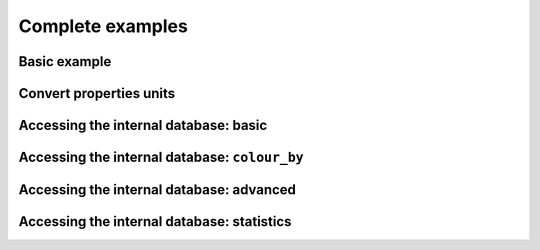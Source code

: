 .. _examples:

Complete examples
=================


Basic example
-------------

.. plot::
   :include-source: true

    import h_transport_materials as htm

    import matplotlib.pyplot as plt

    u = htm.ureg

    D_1 = htm.Diffusivity(
       D_0=1 * u.m**2 * u.s**-1,
       E_D=0.2* u.eV * u.particle**-1,
    )

    D_2 = htm.Diffusivity(
       D_0=2 * u.cm**2 * u.s**-1,
       E_D=0.3* u.eV * u.particle**-1,
    )

    htm.plotting.plot(D_1, label="diffusivity 1")
    htm.plotting.plot(D_2, label="diffusivity 2")

    plt.yscale("log")
    plt.legend()
    plt.show()

Convert properties units
------------------------

.. testcode::

    import h_transport_materials as htm
    
    u = htm.ureg

    my_diffusivity = htm.Diffusivity(
        D_0=1e-9 * u.m**2 * u.s**-1,
        E_D=0.5 * u.eV * u.particle**-1
    )


    print(my_diffusivity.pre_exp.to(u.miles**2 * u.month**-1))
    # please don't do this...

    print(my_diffusivity.act_energy.to(u.kcal * u.mol**-1))


.. testoutput::

    1.0153714565349241e-09 mile ** 2 / month
    11.530273915309515 kilocalorie / mole

Accessing the internal database: basic
--------------------------------------

.. plot::
   :include-source: true

    import h_transport_materials as htm
    import matplotlib.pyplot as plt

    flinak_diffusivities = htm.diffusivities.filter(material=htm.FLINAK)

    htm.plotting.plot(flinak_diffusivities)

    plt.legend()
    plt.yscale("log")
    plt.show()

Accessing the internal database: ``colour_by``
---------------------------------------------

.. plot::
   :include-source: true

    import h_transport_materials as htm
    import matplotlib.pyplot as plt

    tungsten_diffusivities = htm.diffusivities.filter(material=htm.TUNGSTEN)

    fig, axs = plt.subplots(3, 1, sharey=True, sharex=True)

    plt.sca(axs[0])
    htm.plotting.plot(tungsten_diffusivities)

    plt.sca(axs[1])
    htm.plotting.plot(tungsten_diffusivities, colour_by="author")

    plt.sca(axs[2])
    htm.plotting.plot(tungsten_diffusivities, colour_by="isotope")

    plt.yscale("log")
    plt.show()


Accessing the internal database: advanced
-----------------------------------------

.. plot::
   :include-source: true

    import h_transport_materials as htm
    import matplotlib.pyplot as plt
    from matplotlib.lines import Line2D

    materials = [htm.COPPER, htm.CUCRZR, htm.TUNGSTEN]
    colours = ["tab:orange", "tab:brown", "tab:grey"]

    fig, axs = plt.subplots(ncols=1, nrows=3, figsize=(6.4, 8), sharex=True)

    # change the format of units in matplotlib
    htm.ureg.mpl_formatter = "{:~P}"

    for i, group in enumerate([htm.diffusivities, htm.solubilities, htm.permeabilities]):
        plt.sca(axs[i])
        for mat, colour in zip(materials, colours):
            # filter diffusivities
            filtered_group = group.filter(material=mat)

            # plot group
            htm.plotting.plot(filtered_group, alpha=0.6, auto_label=False, color=colour)

        plt.yscale("log")
        plt.xlabel("") # remove default xlabel

    axs[0].set_title("Diffusivity")
    axs[1].set_title("Solubility")
    axs[2].set_title("Permeability")

    custom_lines = [Line2D([0], [0], color=colour, lw=4) for colour in colours]
    plt.legend(custom_lines, [mat.name for mat in materials])
    plt.xlabel(f"Inverse temperature ({axs[-1].xaxis.get_units():~P})")
    plt.show()


Accessing the internal database: statistics
-------------------------------------------

.. plot::
   :include-source: true

    import h_transport_materials as htm
    import matplotlib.pyplot as plt
    import numpy as np
    from scipy.stats import norm


    def plot_histogram(data):
        # plot histogram
        counts, bins, _ = plt.hist(data, alpha=0.7, edgecolor="tab:blue")

        # fit with Gaussian
        (mu_pre_exp, sigma_pre_exp) = norm.fit(data)
        x_axis = np.linspace(min(data), max(data))
        best_fit = norm.pdf(x_axis, mu_pre_exp, sigma_pre_exp)
        bin_width = np.diff(bins)[0]
        scaling_factor = sum(bin_width * counts)

        # plot best fit
        plt.plot(x_axis, scaling_factor * best_fit)


    fig, (axs_top, axs_bot) = plt.subplots(nrows=2, ncols=2, sharey=True, figsize=(6.4, 6))

    for i, group in enumerate([htm.diffusivities, htm.solubilities]):
        # filter Steel properties
        props = group.filter(material=htm.Steel)

        all_pre_exp = [np.log10(prop.pre_exp.magnitude) for prop in props]
        all_act_energy = [prop.act_energy.magnitude for prop in props]

        plt.sca(axs_top[i])
        plot_histogram(all_pre_exp)

        plt.sca(axs_bot[i])
        plot_histogram(all_act_energy)


    axs_top[0].set_title("Diffusivity")
    axs_top[1].set_title("Solubility")

    axs_top[0].set_ylabel("Number of properties")
    axs_bot[0].set_ylabel("Number of properties")

    axs_top[0].set_xlabel(f"log10 ( $D_0$ {htm.diffusivities[0].units:~P} ) ")
    axs_top[1].set_xlabel(f"log10 ( $S_0$ {htm.solubilities[0].units:~P} ) ")
    axs_bot[0].set_xlabel(f"$E_D$ (eV)")
    axs_bot[1].set_xlabel(f"$E_S$ (eV)")

    axs_bot[0].set_xlim(0, 0.6)
    axs_bot[1].set_xlim(0, 0.6)

    plt.tight_layout()
    plt.show()
